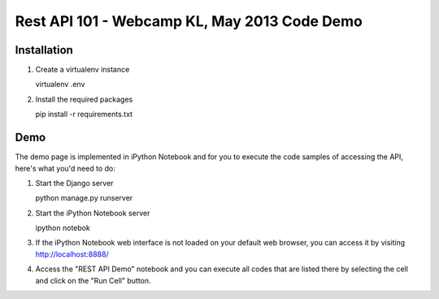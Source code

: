 Rest API 101 - Webcamp KL, May 2013 Code Demo
=============================================

Installation
------------

1. Create a virtualenv instance

   .. code-block:: bash

   virtualenv .env

2. Install the required packages

   .. code-block:: bash

   pip install -r requirements.txt

Demo
----

The demo page is implemented in iPython Notebook and for you to execute the
code samples of accessing the API, here's what you'd need to do:

1. Start the Django server

   .. code-block:: bash

   python manage.py runserver

2. Start the iPython Notebook server

   .. code-block:: bash

   ipython notebok

3. If the iPython Notebook web interface is not loaded on your default web
   browser, you can access it by visiting http://localhost:8888/

4. Access the "REST API Demo" notebook and you can execute all codes that are
   listed there by selecting the cell and click on the "Run Cell" button.
